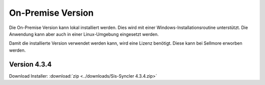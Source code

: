 ﻿On-Premise Version
==================

Die On-Premise Version kann lokal installiert werden.
Dies wird mit einer Windows-Installationsroutine unterstützt.
Die Anwendung kann aber auch in einer Linux-Umgebung eingesetzt werden.

Damit die installierte Version verwendet werden kann, wird eine Lizenz benötigt.
Diese kann bei Sellmore erworben werden.

Version 4.3.4
-------------

Download Installer: :download:`zip <../downloads/Sis-Syncler 4.3.4.zip>`

